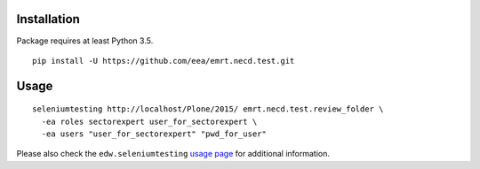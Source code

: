 Installation
============

Package requires at least Python 3.5.

::

  pip install -U https://github.com/eea/emrt.necd.test.git


Usage
=====

::

  seleniumtesting http://localhost/Plone/2015/ emrt.necd.test.review_folder \
    -ea roles sectorexpert user_for_sectorexpert \
    -ea users "user_for_sectorexpert" "pwd_for_user"

Please also check the ``edw.seleniumtesting`` `usage page <https://github.com/eaudeweb/edw.seleniumtesting#usage>`_ for additional information.

